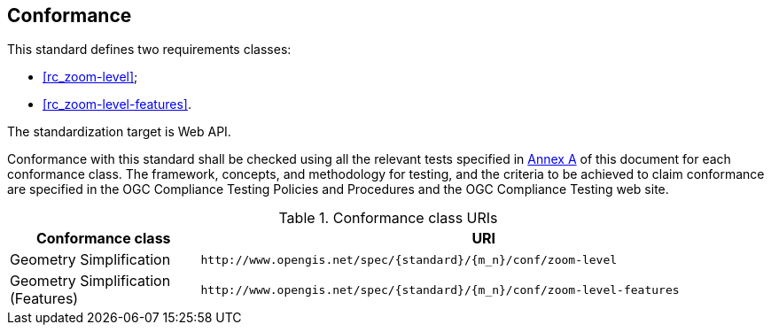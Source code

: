 == Conformance

This standard defines two requirements classes:

* <<rc_zoom-level>>;
* <<rc_zoom-level-features>>.

The standardization target is Web API.

Conformance with this standard shall be checked using all the relevant tests specified in <<ats,Annex A>> of this document for each conformance class. The framework, concepts, and methodology for testing, and the criteria to be achieved to claim conformance are specified in the OGC Compliance Testing Policies and Procedures and the OGC Compliance Testing web site.

[#conf_class_uris,reftext='{table-caption} {counter:table-num}']
.Conformance class URIs
[cols="25,75",options="header"]
|===
|Conformance class |URI
|Geometry Simplification |`\http://www.opengis.net/spec/{standard}/{m_n}/conf/zoom-level`
|Geometry Simplification (Features) |`\http://www.opengis.net/spec/{standard}/{m_n}/conf/zoom-level-features`
|===
